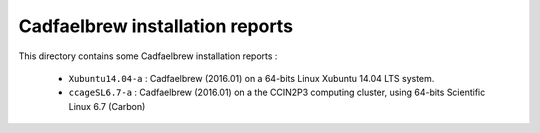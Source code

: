 ================================
Cadfaelbrew installation reports
================================

This directory contains some Cadfaelbrew installation reports :

  * ``Xubuntu14.04-a`` : Cadfaelbrew (2016.01) on a 64-bits Linux Xubuntu 14.04 LTS system.
  * ``ccageSL6.7-a`` : Cadfaelbrew (2016.01) on a the CCIN2P3 computing cluster,
    using 64-bits Scientific Linux 6.7 (Carbon)
